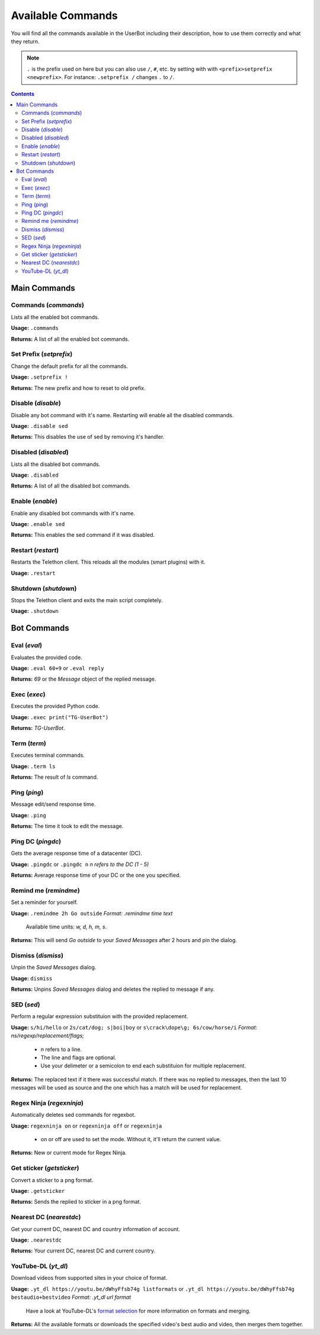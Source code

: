 .. _commands:


===================
Available Commands
===================

You will find all the commands available in the UserBot including their
description, how to use them correctly and what they return.


.. note::
    ``.`` is the prefix used on here but you can also use ``/``, ``#``, etc.
    by setting with with ``<prefix>setprefix <newprefix>``. For instance:
    ``.setprefix /`` changes ``.`` to ``/``.


.. contents::


-------------
Main Commands
-------------

Commands (*commands*)
---------------------
Lists all the enabled bot commands.

**Usage:** ``.commands``

**Returns:** A list of all the enabled bot commands.


Set Prefix (*setprefix*)
------------------------
Change the default prefix for all the commands.

**Usage:** ``.setprefix !``

**Returns:** The new prefix and how to reset to old prefix.


Disable (*disable*)
-------------------
Disable any bot command with it's name. Restarting will enable all the
disabled commands.

**Usage:** ``.disable sed``

**Returns:** This disables the use of sed by removing it's handler.


Disabled (*disabled*)
---------------------
Lists all the disabled bot commands.

**Usage:** ``.disabled``

**Returns:** A list of all the disabled bot commands.


Enable (*enable*)
-------------------
Enable any disabled bot commands with it's name.

**Usage:** ``.enable sed``

**Returns:** This enables the sed command if it was disabled.


Restart (*restart*)
-------------------
Restarts the Telethon client. This reloads all the modules (smart plugins)
with it.

**Usage:** ``.restart``


Shutdown (*shutdown*)
---------------------
Stops the Telethon client and exits the main script completely.

**Usage:** ``.shutdown``


-------------
Bot Commands
-------------

Eval (*eval*)
-------------
Evaluates the provided code.

**Usage:** ``.eval 60+9`` or ``.eval reply``

**Returns:** `69` or the `Message` object of the replied message.


Exec (*exec*)
-------------
Executes the provided Python code.

**Usage:** ``.exec print("TG-UserBot")``

**Returns:** `TG-UserBot`.


Term (*term*)
-------------
Executes terminal commands.

**Usage:** ``.term ls``

**Returns:** The result of `ls` command.


Ping (*ping*)
-------------
Message edit/send response time.

**Usage:** ``.ping``

**Returns:** The time it took to edit the message.


Ping DC (*pingdc*)
------------------
Gets the average response time of a datacenter (DC).

**Usage:** ``.pingdc`` or ``.pingdc n`` *n refers to the DC (1 - 5)*

**Returns:** Average response time of your DC or the one you specified.


Remind me (*remindme*)
----------------------
Set a reminder for yourself.

**Usage:** ``.remindme 2h Go outside`` *Format: .remindme time text*

    Available time units: `w, d, h, m, s`.

**Returns:** This will send `Go outside` to your `Saved Messages` after 2 hours
and pin the dialog.


Dismiss (*dismiss*)
-------------------
Unpin the `Saved Messages` dialog.

**Usage:** ``dismiss``

**Returns:** Unpins `Saved Messages` dialog and deletes the replied to message
if any.


SED (*sed*)
-----------
Perform a regular expression substituion with the provided replacement.

**Usage:** ``s/hi/hello`` or ``2s/cat/dog; s|boi|boy`` or
``s\crack\dope\g; 6s/cow/horse/i`` *Format: ns/regexp/replacement/flags;*

    * `n` refers to a line.
    * The line and flags are optional.
    * Use your delimeter or a semicolon to end each substituion for multiple
      replacement.

**Returns:** The replaced text if it there was successful match. If there was
no replied to messages, then the last 10 messages will be used as source and
the one which has a match will be used for replacement.


Regex Ninja (*regexninja*)
--------------------------
Automatically deletes sed commands for regexbot.

**Usage:** ``regexninja on`` or ``regexninja off`` or
``regexninja``

    * on or off are used to set the mode. Without it, it'll return the current
      value.

**Returns:** New or current mode for Regex Ninja.


Get sticker (*getsticker*)
--------------------------
Convert a sticker to a png format.

**Usage:** ``.getsticker``

**Returns:** Sends the replied to sticker in a png format.


Nearest DC (*nearestdc*)
------------------------
Get your current DC, nearest DC and country information of account.

**Usage:** ``.nearestdc``

**Returns:** Your current DC, nearest DC and current country.


YouTube-DL (*yt_dl*)
--------------------
Download videos from supported sites in your choice of format.

**Usage:** ``.yt_dl https://youtu.be/dWhyFfsb74g listformats``
or ``.yt_dl https://youtu.be/dWhyFfsb74g bestaudio+bestvideo``
*Format: .yt_dl url format*

    Have a look at YouTube-DL's `format selection`_ for more information
    on formats and merging.

**Returns:** All the available formats or downloads the specified video's best
audio and video, then merges them together.


.. _format selection: https://github.com/ytdl-org/youtube-dl#format-selection
